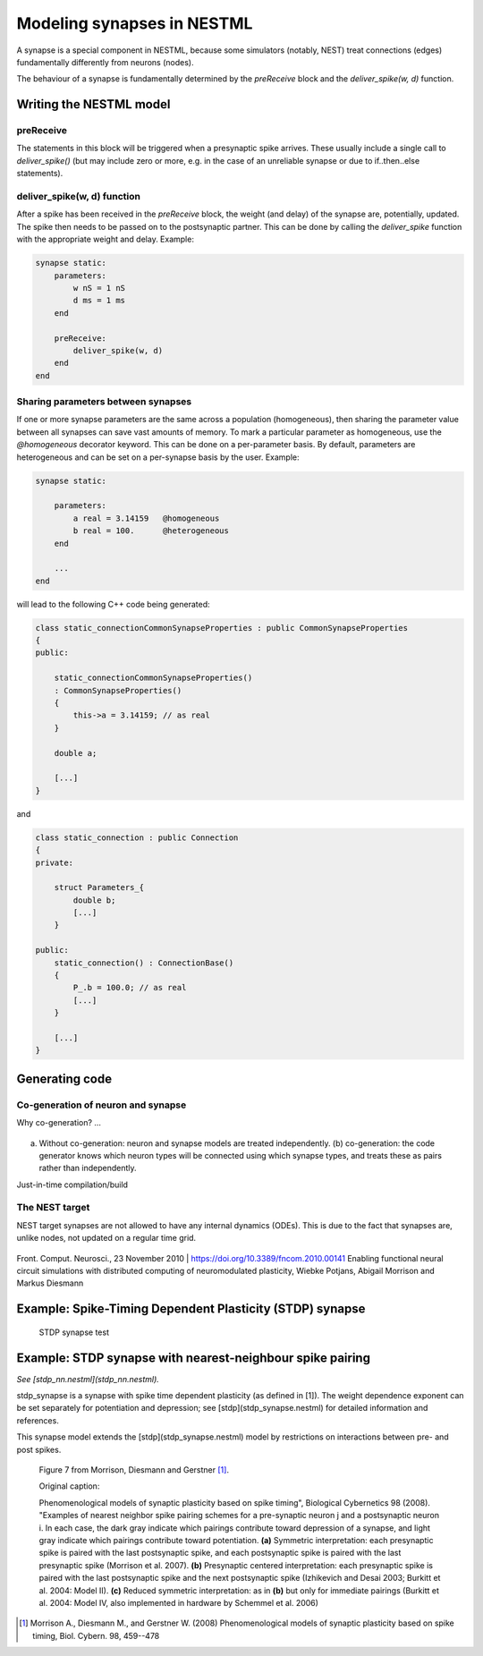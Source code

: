 Modeling synapses in NESTML
===========================

A synapse is a special component in NESTML, because some simulators (notably, NEST) treat connections (edges) fundamentally differently from neurons (nodes).

The behaviour of a synapse is fundamentally determined by the `preReceive` block and the `deliver_spike(w, d)` function.

Writing the NESTML model
########################

preReceive
----------

The statements in this block will be triggered when a presynaptic spike arrives. These usually include a single call to `deliver_spike()` (but may include zero or more, e.g. in the case of an unreliable synapse or due to if..then..else statements).


deliver_spike(w, d) function
----------------------------

After a spike has been received in the `preReceive` block, the weight (and delay) of the synapse are, potentially, updated. The spike then needs to be passed on to the postsynaptic partner. This can be done by calling the `deliver_spike` function with the appropriate weight and delay. Example:

.. code::

    synapse static:
        parameters:
            w nS = 1 nS
            d ms = 1 ms
        end

        preReceive:
            deliver_spike(w, d)
        end
    end


Sharing parameters between synapses
-----------------------------------

If one or more synapse parameters are the same across a population (homogeneous), then sharing the parameter value between all synapses can save vast amounts of memory. To mark a particular parameter as homogeneous, use the `@homogeneous` decorator keyword. This can be done on a per-parameter basis. By default, parameters are heterogeneous and can be set on a per-synapse basis by the user. Example:

.. code::

    synapse static:

        parameters:
            a real = 3.14159   @homogeneous
            b real = 100.      @heterogeneous
        end

        ...
    end

will lead to the following C++ code being generated:

.. code:: C++

    class static_connectionCommonSynapseProperties : public CommonSynapseProperties
    {
    public:

        static_connectionCommonSynapseProperties()
        : CommonSynapseProperties()
        {
            this->a = 3.14159; // as real
        }

        double a;

        [...]
    }

and

.. code:: C++

    class static_connection : public Connection
    {
    private:

        struct Parameters_{
            double b;
            [...]
        }

    public:
        static_connection() : ConnectionBase()
        {
            P_.b = 100.0; // as real
            [...]
        }

        [...]
    }


Generating code
###############


Co-generation of neuron and synapse
-----------------------------------

Why co-generation? ...

.. figure:: ../doc/fig/neuron_synapse_co_generation.png

(a) Without co-generation: neuron and synapse models are treated independently. (b) co-generation: the code generator knows which neuron types will be connected using which synapse types, and treats these as pairs rather than independently.


Just-in-time compilation/build


The NEST target
---------------

NEST target synapses are not allowed to have any internal dynamics (ODEs). This is due to the fact that synapses are, unlike nodes, not updated on a regular time grid.


.. figure:: https://www.frontiersin.org/files/Articles/1382/fncom-04-00141-r1/image_m/fncom-04-00141-g003.jpg

Front. Comput. Neurosci., 23 November 2010 | https://doi.org/10.3389/fncom.2010.00141 Enabling functional neural circuit simulations with distributed computing of neuromodulated plasticity, Wiebke Potjans, Abigail Morrison and Markus Diesmann



Example: Spike-Timing Dependent Plasticity (STDP) synapse
#########################################################


.. figure:: https://raw.githubusercontent.com/nest/nestml/1c692f7ce70a548103b4cc1572a05a2aed3b27a4/doc/fig/stdp_synapse_test.png
   
   STDP synapse test






Example: STDP synapse with nearest-neighbour spike pairing
##########################################################

*See [stdp_nn.nestml](stdp_nn.nestml).*

stdp_synapse is a synapse with spike time dependent plasticity (as defined in [1]). The weight dependence exponent can be set separately for potentiation and depression; see [stdp](stdp_synapse.nestml) for detailed information and references.

This synapse model extends the [stdp](stdp_synapse.nestml) model by restrictions on interactions between pre- and post spikes.

.. figure:: https://raw.githubusercontent.com/nest/nestml/1c692f7ce70a548103b4cc1572a05a2aed3b27a4/doc/fig/stdp-nearest-neighbour.png
   
   Figure 7 from Morrison, Diesmann and Gerstner [1]_.

   Original caption:

   Phenomenological models of synaptic plasticity based on spike timing", Biological Cybernetics 98 (2008). "Examples of nearest neighbor spike pairing schemes for a pre-synaptic neuron j and a postsynaptic neuron i. In each case, the dark gray indicate which pairings contribute toward depression of a synapse, and light gray indicate which pairings contribute toward potentiation. **(a)** Symmetric interpretation: each presynaptic spike is paired with the last postsynaptic spike, and each postsynaptic spike is paired with the last presynaptic spike (Morrison et al. 2007). **(b)** Presynaptic centered interpretation: each presynaptic spike is paired with the last postsynaptic spike and the next postsynaptic spike (Izhikevich and Desai 2003; Burkitt et al. 2004: Model II). **(c)** Reduced symmetric interpretation: as in **(b)** but only for immediate pairings (Burkitt et al. 2004: Model IV, also implemented in hardware by Schemmel et al. 2006)






.. [1] Morrison A., Diesmann M., and Gerstner W. (2008) Phenomenological
       models of synaptic plasticity based on spike timing,
       Biol. Cybern. 98, 459--478




